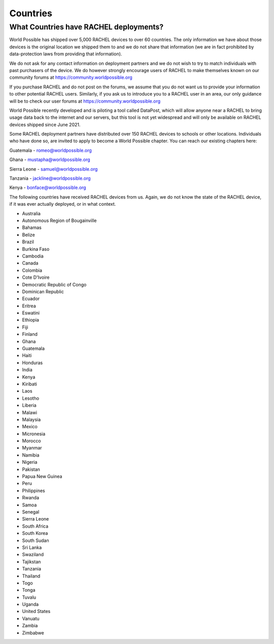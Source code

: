 .. _countries:

Countries
=========

What Countries have RACHEL deployments?
---------------------------------------

World Possible has shipped over 5,000 RACHEL devices to over 60 countries. The only information we have about those devices is the original location we shipped them to and we do not share that information (we are in fact prohibited by data-protection laws from providing that information).

We do not ask for any contact information on deployment partners and we do not wish to try to match individuals with past purchasers of the device. We do however strongly encourage users of RACHEL to make themselves known on our community forums at https://community.worldpossible.org

If you purchase RACHEL and do not post on the forums, we assume that you do not want us to provide your information to other potential RACHEL users. Similarly, if you ask us to introduce you to a RACHEL user in an area, our only guidance will be to check our user forums at https://community.worldpossible.org

World Possible recently developed and is piloting a tool called DataPost, which will allow anyone near a RACHEL to bring usage data back to the internet and our servers, but this tool is not yet widespread and will only be available on RACHEL devices shipped since June 2021.

Some RACHEL deployment partners have distributed over 150 RACHEL devices to schools or other locations. Individuals who have done so, are invited to apply to become a World Possible chapter.  You can reach our existing chapters here:

Guatemala - romeo@worldpossible.org

Ghana - mustapha@worldpossible.org

Sierra Leone - samuel@worldpossible.org

Tanzania - jackline@worldpossible.org

Kenya - bonface@worldpossible.org

The following countries have received RACHEL devices from us. Again, we do not know the state of the RACHEL device, if it was ever actually deployed, or in what context.

* Australia
* Autonomous Region of Bougainville
* Bahamas
* Belize
* Brazil
* Burkina Faso
* Cambodia
* Canada
* Colombia
* Cote D'Ivoire
* Democratic Republic of Congo
* Dominican Republic
* Ecuador
* Eritrea
* Eswatini
* Ethiopia
* Fiji
* Finland
* Ghana
* Guatemala
* Haiti
* Honduras
* India
* Kenya
* Kiribati
* Laos
* Lesotho
* Liberia
* Malawi
* Malaysia
* Mexico
* Micronesia
* Morocco
* Myanmar
* Namibia
* Nigeria
* Pakistan
* Papua New Guinea
* Peru
* Philippines
* Rwanda
* Samoa
* Senegal
* Sierra Leone
* South Africa
* South Korea
* South Sudan
* Sri Lanka
* Swaziland
* Tajikstan
* Tanzania
* Thailand
* Togo
* Tonga
* Tuvalu
* Uganda
* United States
* Vanuatu
* Zambia
* Zimbabwe



